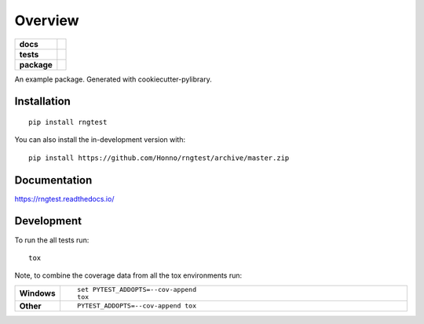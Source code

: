 ========
Overview
========

.. start-badges

.. list-table::
    :stub-columns: 1

    * - docs
      - |docs|
    * - tests
      - | |travis| |appveyor| |requires|
        | |codecov|
    * - package
      - | |version| |wheel| |supported-versions| |supported-implementations|
.. |docs| image:: https://readthedocs.org/projects/rngtest/badge/?style=flat
    :target: https://readthedocs.org/projects/rngtest
    :alt: Documentation Status

.. |travis| image:: https://api.travis-ci.com/Honno/rngtest.svg?branch=master
    :alt: Travis-CI Build Status
    :target: https://travis-ci.org/Honno/rngtest

.. |appveyor| image:: https://ci.appveyor.com/api/projects/status/github/Honno/rngtest?branch=master&svg=true
    :alt: AppVeyor Build Status
    :target: https://ci.appveyor.com/project/Honno/rngtest

.. |requires| image:: https://requires.io/github/Honno/rngtest/requirements.svg?branch=master
    :alt: Requirements Status
    :target: https://requires.io/github/Honno/rngtest/requirements/?branch=master

.. |codecov| image:: https://codecov.io/gh/Honno/rngtest/branch/master/graphs/badge.svg?branch=master
    :alt: Coverage Status
    :target: https://codecov.io/github/Honno/rngtest

.. |version| image:: https://img.shields.io/pypi/v/rngtest.svg
    :alt: PyPI Package latest release
    :target: https://pypi.org/project/rngtest

.. |wheel| image:: https://img.shields.io/pypi/wheel/rngtest.svg
    :alt: PyPI Wheel
    :target: https://pypi.org/project/rngtest

.. |supported-versions| image:: https://img.shields.io/pypi/pyversions/rngtest.svg
    :alt: Supported versions
    :target: https://pypi.org/project/rngtest

.. |supported-implementations| image:: https://img.shields.io/pypi/implementation/rngtest.svg
    :alt: Supported implementations
    :target: https://pypi.org/project/rngtest



.. end-badges

An example package. Generated with cookiecutter-pylibrary.

Installation
============

::

    pip install rngtest

You can also install the in-development version with::

    pip install https://github.com/Honno/rngtest/archive/master.zip


Documentation
=============


https://rngtest.readthedocs.io/


Development
===========

To run the all tests run::

    tox

Note, to combine the coverage data from all the tox environments run:

.. list-table::
    :widths: 10 90
    :stub-columns: 1

    - - Windows
      - ::

            set PYTEST_ADDOPTS=--cov-append
            tox

    - - Other
      - ::

            PYTEST_ADDOPTS=--cov-append tox
